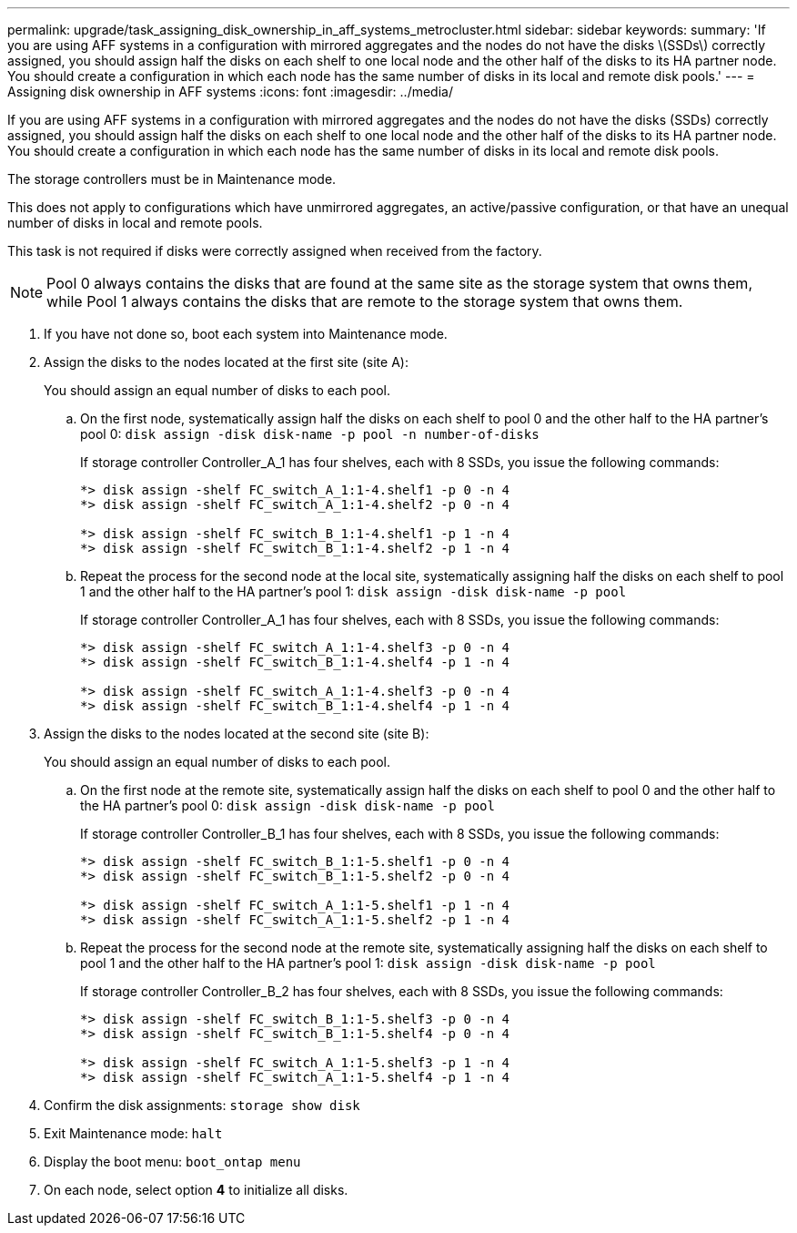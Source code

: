 ---
permalink: upgrade/task_assigning_disk_ownership_in_aff_systems_metrocluster.html
sidebar: sidebar
keywords: 
summary: 'If you are using AFF systems in a configuration with mirrored aggregates and the nodes do not have the disks \(SSDs\) correctly assigned, you should assign half the disks on each shelf to one local node and the other half of the disks to its HA partner node. You should create a configuration in which each node has the same number of disks in its local and remote disk pools.'
---
= Assigning disk ownership in AFF systems
:icons: font
:imagesdir: ../media/

[.lead]
If you are using AFF systems in a configuration with mirrored aggregates and the nodes do not have the disks (SSDs) correctly assigned, you should assign half the disks on each shelf to one local node and the other half of the disks to its HA partner node. You should create a configuration in which each node has the same number of disks in its local and remote disk pools.

The storage controllers must be in Maintenance mode.

This does not apply to configurations which have unmirrored aggregates, an active/passive configuration, or that have an unequal number of disks in local and remote pools.

This task is not required if disks were correctly assigned when received from the factory.

NOTE: Pool 0 always contains the disks that are found at the same site as the storage system that owns them, while Pool 1 always contains the disks that are remote to the storage system that owns them.

. If you have not done so, boot each system into Maintenance mode.
. Assign the disks to the nodes located at the first site (site A):
+
You should assign an equal number of disks to each pool.

 .. On the first node, systematically assign half the disks on each shelf to pool 0 and the other half to the HA partner's pool 0: `disk assign -disk disk-name -p pool -n number-of-disks`
+
If storage controller Controller_A_1 has four shelves, each with 8 SSDs, you issue the following commands:
+
----
*> disk assign -shelf FC_switch_A_1:1-4.shelf1 -p 0 -n 4
*> disk assign -shelf FC_switch_A_1:1-4.shelf2 -p 0 -n 4

*> disk assign -shelf FC_switch_B_1:1-4.shelf1 -p 1 -n 4
*> disk assign -shelf FC_switch_B_1:1-4.shelf2 -p 1 -n 4
----

 .. Repeat the process for the second node at the local site, systematically assigning half the disks on each shelf to pool 1 and the other half to the HA partner's pool 1: `disk assign -disk disk-name -p pool`
+
If storage controller Controller_A_1 has four shelves, each with 8 SSDs, you issue the following commands:
+
----
*> disk assign -shelf FC_switch_A_1:1-4.shelf3 -p 0 -n 4
*> disk assign -shelf FC_switch_B_1:1-4.shelf4 -p 1 -n 4

*> disk assign -shelf FC_switch_A_1:1-4.shelf3 -p 0 -n 4
*> disk assign -shelf FC_switch_B_1:1-4.shelf4 -p 1 -n 4
----

. Assign the disks to the nodes located at the second site (site B):
+
You should assign an equal number of disks to each pool.

 .. On the first node at the remote site, systematically assign half the disks on each shelf to pool 0 and the other half to the HA partner's pool 0: `disk assign -disk disk-name -p pool`
+
If storage controller Controller_B_1 has four shelves, each with 8 SSDs, you issue the following commands:
+
----
*> disk assign -shelf FC_switch_B_1:1-5.shelf1 -p 0 -n 4
*> disk assign -shelf FC_switch_B_1:1-5.shelf2 -p 0 -n 4

*> disk assign -shelf FC_switch_A_1:1-5.shelf1 -p 1 -n 4
*> disk assign -shelf FC_switch_A_1:1-5.shelf2 -p 1 -n 4
----

 .. Repeat the process for the second node at the remote site, systematically assigning half the disks on each shelf to pool 1 and the other half to the HA partner's pool 1: `disk assign -disk disk-name -p pool`
+
If storage controller Controller_B_2 has four shelves, each with 8 SSDs, you issue the following commands:
+
----
*> disk assign -shelf FC_switch_B_1:1-5.shelf3 -p 0 -n 4
*> disk assign -shelf FC_switch_B_1:1-5.shelf4 -p 0 -n 4

*> disk assign -shelf FC_switch_A_1:1-5.shelf3 -p 1 -n 4
*> disk assign -shelf FC_switch_A_1:1-5.shelf4 -p 1 -n 4
----

. Confirm the disk assignments: `storage show disk`
. Exit Maintenance mode: `halt`
. Display the boot menu: `boot_ontap menu`
. On each node, select option *4* to initialize all disks.
